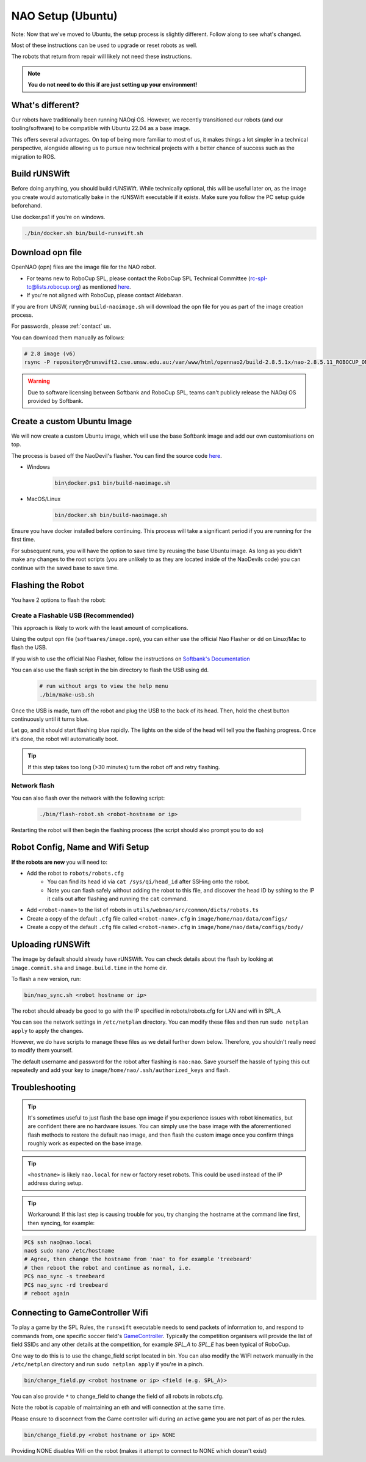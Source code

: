 ##################
NAO Setup (Ubuntu)
##################

Note: Now that we've moved to Ubuntu, the setup process is slightly different. Follow along to see what's changed.

Most of these instructions can be used to upgrade or reset robots as well.

The robots that return from repair will likely not need these instructions.

.. note::
 **You do not need to do this if are just setting up your environment!**

*****************
What's different?
*****************
Our robots have traditionally been running NAOqi OS. However, we recently transitioned our robots (and our tooling/software) to be compatible with Ubuntu 22.04 as a base image.

This offers several advantages. On top of being more familiar to most of us, it makes things a lot simpler in a technical perspective,
alongside allowing us to pursue new technical projects with a better chance of success such as the migration to ROS.

*****************
Build rUNSWift
*****************
Before doing anything, you should build rUNSWift. While technically optional, this will be useful later on, as the image
you create would automatically bake in the rUNSWift executable if it exists. Make sure you follow the PC setup guide beforehand.


Use docker.ps1 if you're on windows.

.. code-block:: bash


    ./bin/docker.sh bin/build-runswift.sh


*****************
Download opn file
*****************

OpenNAO (opn) files are the image file for the NAO robot.

- For teams new to RoboCup SPL, please contact the RoboCup SPL Technical Committee (rc-spl-tc@lists.robocup.org) as mentioned `here <https://spl.robocup.org/v6-support/>`_.

- If you're not aligned with RoboCup, please contact Aldebaran.


If you are from UNSW, running ``build-naoimage.sh`` will download the opn file for you as part of the image creation process.

For passwords, please :ref:`contact` us.

You can download them manually as follows:

.. code-block:: bash

    # 2.8 image (v6)
    rsync -P repository@runswift2.cse.unsw.edu.au:/var/www/html/opennao2/build-2.8.5.1x/nao-2.8.5.11_ROBOCUP_ONLY_with_root.opn .


.. warning::
    Due to software licensing between Softbank and RoboCup SPL, teams can't publicly release the NAOqi OS provided by Softbank.

********************************
Create a custom Ubuntu Image
********************************
We will now create a custom Ubuntu image, which will use the base Softbank image and add our own customisations on top.

The process is based off the NaoDevil's flasher. You can find the source code `here <https://github.com/NaoDevils/NaoImage>`_.

- Windows
    .. code-block:: powershell

        bin\docker.ps1 bin/build-naoimage.sh


- MacOS/Linux
    .. code-block:: bash

        bin/docker.sh bin/build-naoimage.sh


Ensure you have docker installed before continuing. This process will take a significant period if you are running for the first time.

For subsequent runs, you will have the option to save time by reusing the base Ubuntu image.
As long as you didn't make any changes to the root scripts (you are unlikely to as they are located inside of the NaoDevils code) you can continue with the saved base to save time.

*******************
Flashing the Robot
*******************

You have 2 options to flash the robot:


Create a Flashable USB (Recommended)
*************************************

This approach is likely to work with the least amount of complications.

Using the output opn file (``softwares/image.opn``), you can either use the official Nao Flasher or ``dd`` on Linux/Mac to flash the USB.

If you wish to use the official Nao Flasher, follow the instructions on `Softbank's Documentation <http://doc.aldebaran.com/2-1/software/naoflasher/naoflasher.html>`_

You can also use the flash script in the bin directory to flash the USB using ``dd``.
    .. code-block:: bash

        # run without args to view the help menu
        ./bin/make-usb.sh


Once the USB is made, turn off the robot and plug the USB to the back of its head. Then, hold the chest button continuously until it turns blue.

Let go, and it should start flashing blue rapidly. The lights on the side of the head will tell you the flashing progress. Once it's done, the robot will automatically boot.

.. tip::
    If this step takes too long (>30 minutes) turn the robot off and retry flashing.

Network flash
****************
You can also flash over the network with the following script:

    .. code-block:: bash

        ./bin/flash-robot.sh <robot-hostname or ip>

Restarting the robot will then begin the flashing process (the script should also prompt you to do so)


*********************************
Robot Config, Name and Wifi Setup
*********************************
**If the robots are new** you will need to:

* Add the robot to ``robots/robots.cfg``
    * You can find its head id via ``cat /sys/qi/head_id`` after SSHing onto the robot.
    * Note you can flash safely without adding the robot to this file, and discover the head ID by sshing to the IP it calls out after flashing and running the ``cat`` command.

* Add ``<robot-name>`` to the list of robots in ``utils/webnao/src/common/dicts/robots.ts``
* Create a copy of the default ``.cfg`` file called ``<robot-name>.cfg`` in ``image/home/nao/data/configs/``
* Create a copy of the default ``.cfg`` file called ``<robot-name>.cfg`` in ``image/home/nao/data/configs/body/``

*********************************
Uploading rUNSWift
*********************************

The image by default should already have rUNSWift. You can check details about the flash by looking at ``image.commit.sha`` and ``image.build.time`` in the home dir.

To flash a new version, run:

.. code-block:: bash

    bin/nao_sync.sh <robot hostname or ip>

The robot should already be good to go with the IP specified in robots/robots.cfg for LAN and wifi in SPL_A

You can see the network settings in ``/etc/netplan`` directory. You can modify these files and then run ``sudo netplan apply`` to apply the changes.

However, we do have scripts to manage these files as we detail further down below. Therefore, you shouldn't really need to modify them yourself.

The default username and password for the robot after flashing is ``nao:nao``.
Save yourself the hassle of typing this out repeatedly and add your key to ``image/home/nao/.ssh/authorized_keys`` and flash.

*********************************
Troubleshooting
*********************************

.. tip::

    It's sometimes useful to just flash the base opn image if you experience issues with robot kinematics, but are confident there are no hardware issues.
    You can simply use the base image with the aforementioned flash methods to restore the default nao image, and then flash the custom image once you confirm
    things roughly work as expected on the base image.

.. tip::

    ``<hostname>`` is likely ``nao.local`` for new or factory reset robots. This could be used instead of the IP address during setup.

.. tip::

    Workaround: If this last step is causing trouble for you, try changing the hostname at
    the command line first, then syncing, for example:

.. code-block:: bash

    PC$ ssh nao@nao.local
    nao$ sudo nano /etc/hostname
    # Agree, then change the hostname from 'nao' to for example 'treebeard'
    # then reboot the robot and continue as normal, i.e.
    PC$ nao_sync -s treebeard
    PC$ nao_sync -rd treebeard
    # reboot again

*********************************
Connecting to GameController Wifi
*********************************

To play a game by the SPL Rules, the ``runswift`` executable needs to send packets of
information to, and respond to commands from, one specific soccer field's
`GameController <https://github.com/RoboCup-SPL/GameController3/>`_. Typically the
competition organisers will provide the list of field SSIDs and any other details
at the competition, for example `SPL_A` to `SPL_E` has been typical of RoboCup.

One way to do this is to use the change_field script located in bin.
You can also modify the WIFI network manually in the ``/etc/netplan`` directory and run ``sudo netplan apply`` if you're in a pinch.

.. code-block:: bash

    bin/change_field.py <robot hostname or ip> <field (e.g. SPL_A)>

You can also provide ``*`` to change_field to change the field of all robots in robots.cfg.

Note the robot is capable of maintaining an eth and wifi connection at the same time.

Please ensure to disconnect from the Game controller wifi during an active game you are not part of as per the rules.

.. code-block:: bash

    bin/change_field.py <robot hostname or ip> NONE

Providing NONE disables Wifi on the robot (makes it attempt to connect to NONE which doesn't exist)
